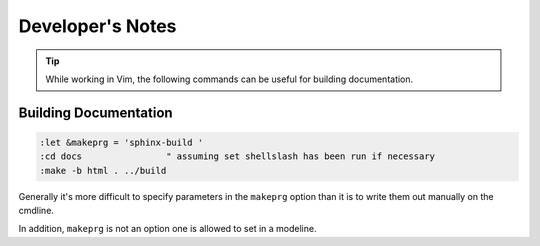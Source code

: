 =================
Developer's Notes
=================

.. tip::

   While working in Vim, the following commands can be useful for building documentation.

Building Documentation
======================

.. highlight:: vim

.. code-block::

   :let &makeprg = 'sphinx-build '
   :cd docs                " assuming set shellslash has been run if necessary
   :make -b html . ../build

Generally it's more difficult to specify parameters in the ``makeprg`` option
than it is to write them out manually on the cmdline.

In addition, ``makeprg`` is not an option one is allowed to set in a modeline.

.. there's not a clean way to do this but
.. Vim: set makeprg=sphinx-build -b html . ../build
.. damnit i don't think you're allowed to set it in a modeline!
.. besides we needed
.. let &makeprg = 'sphinx-build -b html . ../build'
